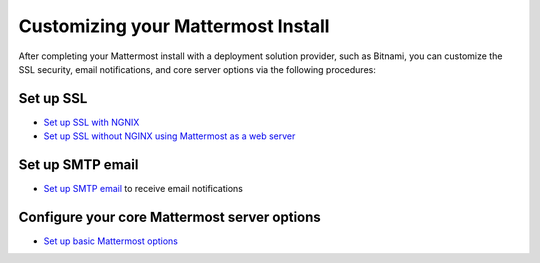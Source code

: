 .. _config-proxy-nginx:

Customizing your Mattermost Install
====================================

After completing your Mattermost install with a deployment solution provider, such as Bitnami, you can customize the SSL security, email notifications, and core server options via the following procedures:

Set up SSL
-----------

- `Set up SSL with NGNIX <https://docs.mattermost.com/install/config-ssl-http2-nginx.html>`__
- `Set up SSL without NGINX using Mattermost as a web server <https://docs.mattermost.com/install/config-tls-mattermost.html>`__

Set up SMTP email
------------------

- `Set up SMTP email <https://docs.mattermost.com/install/smtp-email-setup.html>`__ to receive email notifications

Configure your core Mattermost server options
---------------------------------------------

- `Set up basic Mattermost options <https://docs.mattermost.com/install/config-mattermost-server.html>`__
